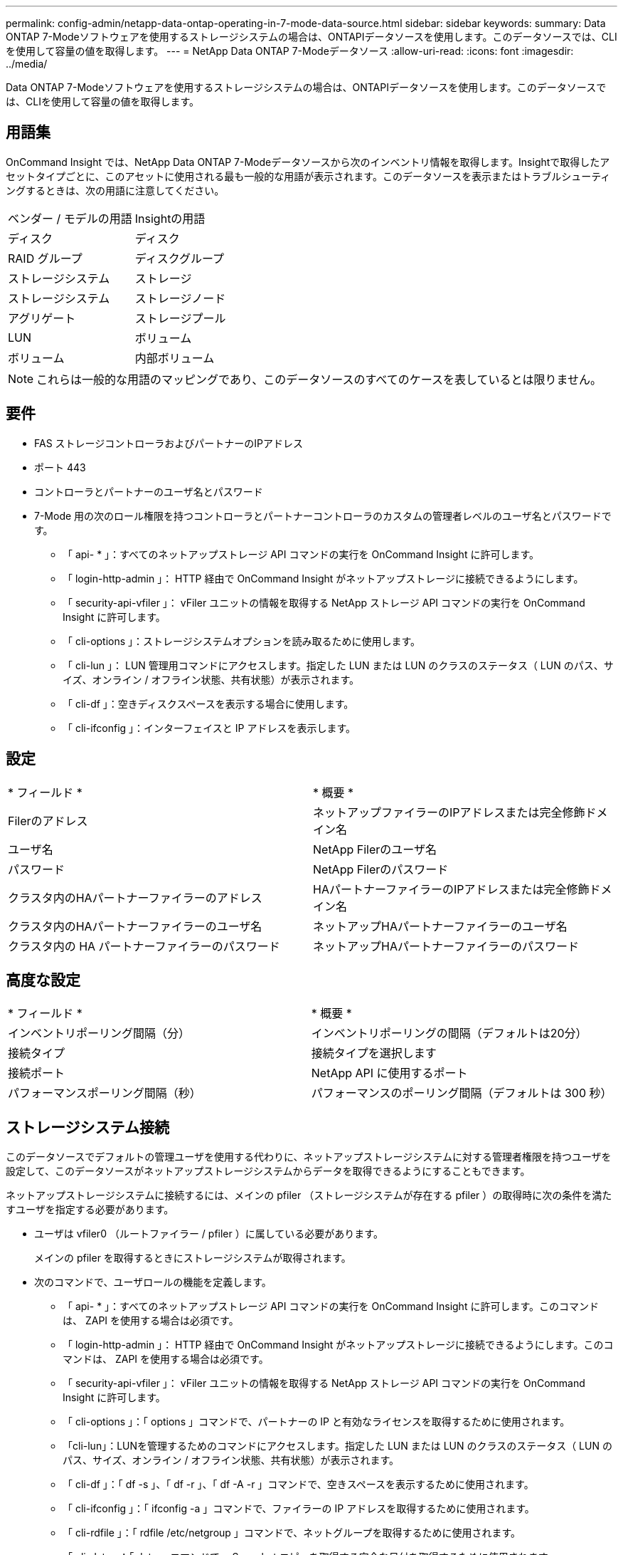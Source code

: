 ---
permalink: config-admin/netapp-data-ontap-operating-in-7-mode-data-source.html 
sidebar: sidebar 
keywords:  
summary: Data ONTAP 7-Modeソフトウェアを使用するストレージシステムの場合は、ONTAPIデータソースを使用します。このデータソースでは、CLIを使用して容量の値を取得します。 
---
= NetApp Data ONTAP 7-Modeデータソース
:allow-uri-read: 
:icons: font
:imagesdir: ../media/


[role="lead"]
Data ONTAP 7-Modeソフトウェアを使用するストレージシステムの場合は、ONTAPIデータソースを使用します。このデータソースでは、CLIを使用して容量の値を取得します。



== 用語集

OnCommand Insight では、NetApp Data ONTAP 7-Modeデータソースから次のインベントリ情報を取得します。Insightで取得したアセットタイプごとに、このアセットに使用される最も一般的な用語が表示されます。このデータソースを表示またはトラブルシューティングするときは、次の用語に注意してください。

|===


| ベンダー / モデルの用語 | Insightの用語 


 a| 
ディスク
 a| 
ディスク



 a| 
RAID グループ
 a| 
ディスクグループ



 a| 
ストレージシステム
 a| 
ストレージ



 a| 
ストレージシステム
 a| 
ストレージノード



 a| 
アグリゲート
 a| 
ストレージプール



 a| 
LUN
 a| 
ボリューム



 a| 
ボリューム
 a| 
内部ボリューム

|===
[NOTE]
====
これらは一般的な用語のマッピングであり、このデータソースのすべてのケースを表しているとは限りません。

====


== 要件

* FAS ストレージコントローラおよびパートナーのIPアドレス
* ポート 443
* コントローラとパートナーのユーザ名とパスワード
* 7-Mode 用の次のロール権限を持つコントローラとパートナーコントローラのカスタムの管理者レベルのユーザ名とパスワードです。
+
** 「 api- * 」：すべてのネットアップストレージ API コマンドの実行を OnCommand Insight に許可します。
** 「 login-http-admin 」： HTTP 経由で OnCommand Insight がネットアップストレージに接続できるようにします。
** 「 security-api-vfiler 」： vFiler ユニットの情報を取得する NetApp ストレージ API コマンドの実行を OnCommand Insight に許可します。
** 「 cli-options 」：ストレージシステムオプションを読み取るために使用します。
** 「 cli-lun 」： LUN 管理用コマンドにアクセスします。指定した LUN または LUN のクラスのステータス（ LUN のパス、サイズ、オンライン / オフライン状態、共有状態）が表示されます。
** 「 cli-df 」：空きディスクスペースを表示する場合に使用します。
** 「 cli-ifconfig 」：インターフェイスと IP アドレスを表示します。






== 設定

|===


| * フィールド * | * 概要 * 


 a| 
Filerのアドレス
 a| 
ネットアップファイラーのIPアドレスまたは完全修飾ドメイン名



 a| 
ユーザ名
 a| 
NetApp Filerのユーザ名



 a| 
パスワード
 a| 
NetApp Filerのパスワード



 a| 
クラスタ内のHAパートナーファイラーのアドレス
 a| 
HAパートナーファイラーのIPアドレスまたは完全修飾ドメイン名



 a| 
クラスタ内のHAパートナーファイラーのユーザ名
 a| 
ネットアップHAパートナーファイラーのユーザ名



 a| 
クラスタ内の HA パートナーファイラーのパスワード
 a| 
ネットアップHAパートナーファイラーのパスワード

|===


== 高度な設定

|===


| * フィールド * | * 概要 * 


 a| 
インベントリポーリング間隔（分）
 a| 
インベントリポーリングの間隔（デフォルトは20分）



 a| 
接続タイプ
 a| 
接続タイプを選択します



 a| 
接続ポート
 a| 
NetApp API に使用するポート



 a| 
パフォーマンスポーリング間隔（秒）
 a| 
パフォーマンスのポーリング間隔（デフォルトは 300 秒）

|===


== ストレージシステム接続

このデータソースでデフォルトの管理ユーザを使用する代わりに、ネットアップストレージシステムに対する管理者権限を持つユーザを設定して、このデータソースがネットアップストレージシステムからデータを取得できるようにすることもできます。

ネットアップストレージシステムに接続するには、メインの pfiler （ストレージシステムが存在する pfiler ）の取得時に次の条件を満たすユーザを指定する必要があります。

* ユーザは vfiler0 （ルートファイラー / pfiler ）に属している必要があります。
+
メインの pfiler を取得するときにストレージシステムが取得されます。

* 次のコマンドで、ユーザロールの機能を定義します。
+
** 「 api- * 」：すべてのネットアップストレージ API コマンドの実行を OnCommand Insight に許可します。このコマンドは、 ZAPI を使用する場合は必須です。
** 「 login-http-admin 」： HTTP 経由で OnCommand Insight がネットアップストレージに接続できるようにします。このコマンドは、 ZAPI を使用する場合は必須です。
** 「 security-api-vfiler 」： vFiler ユニットの情報を取得する NetApp ストレージ API コマンドの実行を OnCommand Insight に許可します。
** 「 cli-options 」：「 options 」コマンドで、パートナーの IP と有効なライセンスを取得するために使用されます。
** 「cli-lun」：LUNを管理するためのコマンドにアクセスします。指定した LUN または LUN のクラスのステータス（ LUN のパス、サイズ、オンライン / オフライン状態、共有状態）が表示されます。
** 「 cli-df 」：「 df -s 」、「 df -r 」、「 df -A -r 」コマンドで、空きスペースを表示するために使用されます。
** 「 cli-ifconfig 」：「 ifconfig -a 」コマンドで、ファイラーの IP アドレスを取得するために使用されます。
** 「 cli-rdfile 」：「 rdfile /etc/netgroup 」コマンドで、ネットグループを取得するために使用されます。
** 「 cli-date 」：「 date 」コマンドで、 Snapshot コピーを取得する完全な日付を取得するために使用されます。
** 「 cli-snap 」：「 snap list 」コマンドで、 Snapshot コピーを取得するために使用されます。




cli-date または cli-snap の権限が付与されていない場合、データ収集は完了できますが、 Snapshot コピーは報告されません。

7-Mode データソースを正常に取得し、ストレージシステムで警告が生成されないようにするには、次のいずれかのコマンド文字列を使用してユーザロールを定義する必要があります。2 つ目の文字列は、 1 つ目の文字列を簡潔に表したものです。

[listing]
----
login-http-admin,api-*,security-api-vfile,cli-rdfile,cli-options,cli-df,cli-lun,cli-ifconfig,cli-date,cli-snap,
or
login-http-admin,api-*,security-api-vfile,cli-*
----